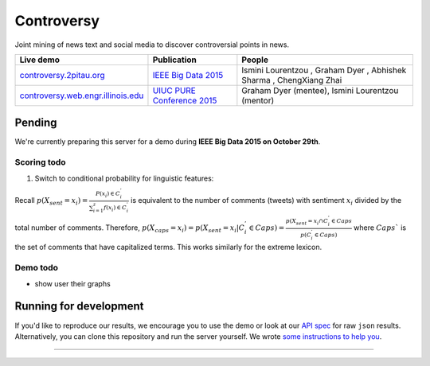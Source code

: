 .. |---| unicode:: U+2014 .. em dash
.. |->| unicode:: U+2192 .. to
.. |...| unicode:: U+2026 .. ldots
.. |ui| image:: http://ocha.2pitau.org/img/biography/affiliation.jpg

Controversy
~~~~~~~~~~~~

Joint mining of news text and social media to discover controversial points in news.

+---------------------------------------+-------------------------------+---------------------------------------------------------------------------------------+
| Live demo                             | Publication                   | People                                                                                |
+=======================================+===============================+=======================================================================================+
| `controversy.2pitau.org`_             | `IEEE Big Data 2015`_         | Ismini Lourentzou |ui|, Graham Dyer |ui|, Abhishek Sharma |ui|, ChengXiang Zhai |ui|  |
+---------------------------------------+-------------------------------+---------------------------------------------------------------------------------------+
| `controversy.web.engr.illinois.edu`_  | `UIUC PURE Conference 2015`_  | Graham Dyer |ui| (mentee), Ismini Lourentzou |ui| (mentor)                            |
+---------------------------------------+-------------------------------+---------------------------------------------------------------------------------------+

Pending
--------

We're currently preparing this server for a demo during **IEEE Big Data 2015 on October 29th**.

Scoring todo
============

1. Switch to conditional probability for linguistic features:
  
Recall :math:`p(X_sent = x_i) = \frac{P(x_i) \in C_i^'}{\sum_{i=1}^{z} f(x_i) \in C_i^'}` is equivalent to the number of comments (tweets) with sentiment :math:`x_i` divided by the total number of comments. Therefore, :math:`p(X_caps = x_i) = p(X_sent = x_i | C_i^' \in Caps) = \frac{p(X_sent = x_i \cap C_i^' \in Caps}{p(C_i^' \in Caps)` where :math:`Caps`` is the set of comments that have capitalized terms. This works similarly for the extreme lexicon.

Demo todo
=========

* show user their graphs 


Running for development
-----------------------

If you'd like to reproduce our results, we encourage you to use the demo or look at our `API spec`_ for raw ``json`` results. Alternatively, you can clone this repository and run the server yourself. We wrote `some instructions to help you`_.

------


.. image:: http://ocha.2pitau.org/img/biography/uiuc.gif
	:target: http://cs.illinois.edu

.. _IEEE Big Data 2015: http://ocha.2pitau.org/pdf/big-data-2015.pdf
.. _UIUC PURE Conference 2015: http://ocha.2pitau.org/pdf/pure.pdf
.. _controversy.2pitau.org: http://controversy.2pitau.org
.. _controversy.web.engr.illinois.edu: http://controversy.web.engr.illinois.edu
.. _API spec: controversy/README.rst
.. _some instructions to help you: documents/development-help.rst
